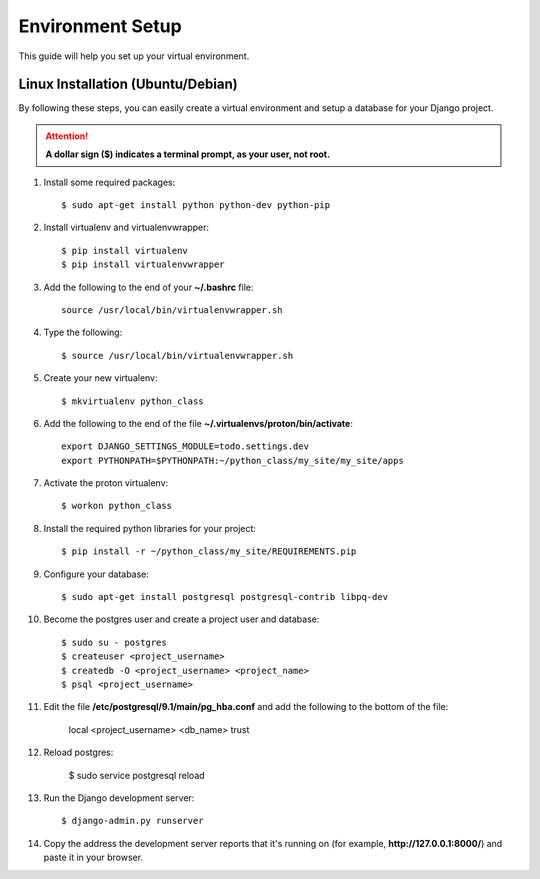 ==========================
Environment Setup
==========================

This guide will help you set up your virtual environment.

Linux Installation (Ubuntu/Debian)
==================================

By following these steps, you can easily create a virtual environment and setup a database for your Django project.

.. attention::  **A dollar sign ($) indicates a terminal prompt, as your user, not root.**

1.  Install some required packages::

        $ sudo apt-get install python python-dev python-pip

2.  Install virtualenv and virtualenvwrapper::

        $ pip install virtualenv
        $ pip install virtualenvwrapper

3.  Add the following to the end of your **~/.bashrc** file::

        source /usr/local/bin/virtualenvwrapper.sh

4.  Type the following::

        $ source /usr/local/bin/virtualenvwrapper.sh

5.  Create your new virtualenv::

        $ mkvirtualenv python_class

6.  Add the following to the end of the file
    **~/.virtualenvs/proton/bin/activate**::

        export DJANGO_SETTINGS_MODULE=todo.settings.dev
        export PYTHONPATH=$PYTHONPATH:~/python_class/my_site/my_site/apps

7.  Activate the proton virtualenv::

        $ workon python_class

8.  Install the required python libraries for your project::

        $ pip install -r ~/python_class/my_site/REQUIREMENTS.pip

9.  Configure your database::

        $ sudo apt-get install postgresql postgresql-contrib libpq-dev

10.  Become the postgres user and create a project user and database::

        $ sudo su - postgres
        $ createuser <project_username>
        $ createdb -O <project_username> <project_name>
        $ psql <project_username>

11.  Edit the file **/etc/postgresql/9.1/main/pg_hba.conf** and add the following to the bottom of the file:

        local    <project_username>    <db_name>    trust

12.  Reload postgres:

        $ sudo service postgresql reload

13. Run the Django development server::

        $ django-admin.py runserver

14. Copy the address the development server reports that it's running on
    (for example, **http://127.0.0.1:8000/**) and paste it in your browser.
